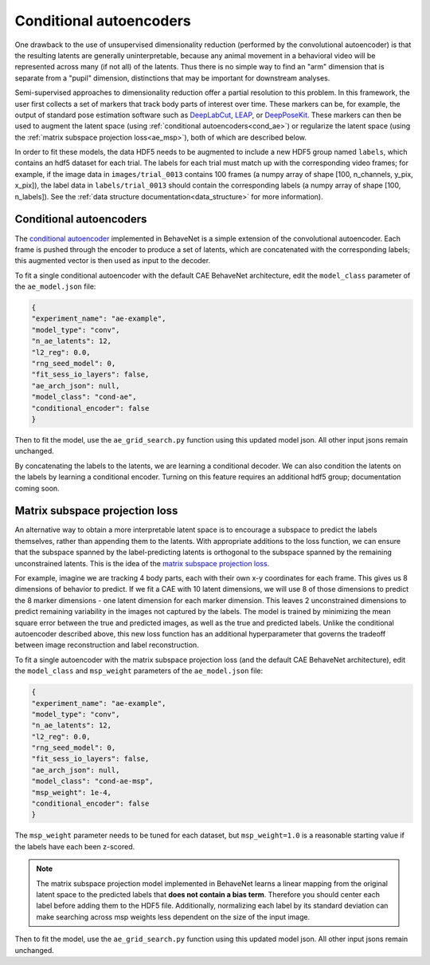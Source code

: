 .. _conditional_aes:

Conditional autoencoders
========================

One drawback to the use of unsupervised dimensionality reduction (performed by the convolutional autoencoder) is that the resulting latents are generally uninterpretable, because any animal movement in a behavioral video will be represented across many (if not all) of the latents. Thus there is no simple way to find an "arm" dimension that is separate from a "pupil" dimension, distinctions that may be important for downstream analyses.

Semi-supervised approaches to dimensionality reduction offer a partial resolution to this problem. In this framework, the user first collects a set of markers that track body parts of interest over time. These markers can be, for example, the output of standard pose estimation software such as `DeepLabCut <http://www.mousemotorlab.org/deeplabcut>`_, `LEAP <https://github.com/talmo/leap>`_, or `DeepPoseKit <https://github.com/jgraving/deepposekit>`_. These markers can then be used to augment the latent space (using :ref:`conditional autoencoders<cond_ae>`) or regularize the latent space (using the :ref:`matrix subspace projection loss<ae_msp>`), both of which are described below.

In order to fit these models, the data HDF5 needs to be augmented to include a new HDF5 group named ``labels``, which contains an hdf5 dataset for each trial. The labels for each trial must match up with the corresponding video frames; for example, if the image data in ``images/trial_0013`` contains 100 frames (a numpy array of shape [100, n_channels, y_pix, x_pix]), the label data in ``labels/trial_0013`` should contain the corresponding labels (a numpy array of shape [100, n_labels]). See the :ref:`data structure documentation<data_structure>` for more information).

.. _cond_ae:

Conditional autoencoders
------------------------
The `conditional autoencoder <https://papers.nips.cc/paper/5775-learning-structured-output-representation-using-deep-conditional-generative-models.pdf>`_ implemented in BehaveNet is a simple extension of the convolutional autoencoder. Each frame is pushed through the encoder to produce a set of latents, which are concatenated with the corresponding labels; this augmented vector is then used as input to the decoder.

To fit a single conditional autoencoder with the default CAE BehaveNet architecture, edit the ``model_class`` parameter of the ``ae_model.json`` file:

.. code-block:: json

    {
    "experiment_name": "ae-example",
    "model_type": "conv",
    "n_ae_latents": 12,
    "l2_reg": 0.0,
    "rng_seed_model": 0,
    "fit_sess_io_layers": false,
    "ae_arch_json": null,
    "model_class": "cond-ae",
    "conditional_encoder": false
    }

Then to fit the model, use the ``ae_grid_search.py`` function using this updated model json. All other input jsons remain unchanged.

By concatenating the labels to the latents, we are learning a conditional decoder. We can also condition the latents on the labels by learning a conditional encoder. Turning on this feature requires an additional hdf5 group; documentation coming soon.


.. _ae_msp:

Matrix subspace projection loss
-------------------------------
An alternative way to obtain a more interpretable latent space is to encourage a subspace to predict the labels themselves, rather than appending them to the latents. With appropriate additions to the loss function, we can ensure that the subspace spanned by the label-predicting latents is orthogonal to the subspace spanned by the remaining unconstrained latents. This is the idea of the `matrix subspace projection loss <https://arxiv.org/pdf/1907.12385.pdf>`_.

For example, imagine we are tracking 4 body parts, each with their own x-y coordinates for each frame. This gives us 8 dimensions of behavior to predict. If we fit a CAE with 10 latent dimensions, we will use 8 of those dimensions to predict the 8 marker dimensions - one latent dimension for each marker dimension. This leaves 2 unconstrained dimensions to predict remaining variability in the images not captured by the labels. The model is trained by minimizing the mean square error between the true and predicted images, as well as the true and predicted labels. Unlike the conditional autoencoder described above, this new loss function has an additional hyperparameter that governs the tradeoff between image reconstruction and label reconstruction.

To fit a single autoencoder with the matrix subspace projection loss (and the default CAE BehaveNet architecture), edit the ``model_class`` and ``msp_weight`` parameters of the ``ae_model.json`` file:

.. code-block:: json

    {
    "experiment_name": "ae-example",
    "model_type": "conv",
    "n_ae_latents": 12,
    "l2_reg": 0.0,
    "rng_seed_model": 0,
    "fit_sess_io_layers": false,
    "ae_arch_json": null,
    "model_class": "cond-ae-msp",
    "msp_weight": 1e-4,
    "conditional_encoder": false
    }

The ``msp_weight`` parameter needs to be tuned for each dataset, but ``msp_weight=1.0`` is a reasonable starting value if the labels have each been z-scored.

.. note::
    
    The matrix subspace projection model implemented in BehaveNet learns a linear mapping from the original latent space to the predicted labels that **does not contain a bias term**. Therefore you should center each label before adding them to the HDF5 file. Additionally, normalizing each label by its standard deviation can make searching across msp weights less dependent on the size of the input image.

Then to fit the model, use the ``ae_grid_search.py`` function using this updated model json. All other input jsons remain unchanged.
